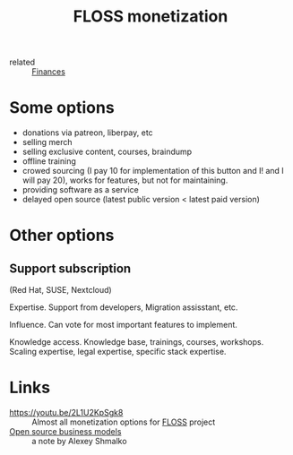 #+title: FLOSS monetization
- related :: [[file:20200619115544-finances.org][Finances]]

* Some options
- donations via patreon, liberpay, etc
- selling merch
- selling exclusive content, courses, braindump
- offline training
- crowed sourcing (I pay 10 for implementation of this button and I!
  and I will pay 20), works for features, but not for maintaining.
- providing software as a service
- delayed open source (latest public version < latest paid version)
* Other options
** Support subscription
   (Red Hat, SUSE, Nextcloud)

   Expertise.
   Support from developers, Migration assisstant, etc.

   Influence.
   Can vote for most important features to implement.

   Knowledge access.
   Knowledge base, trainings, courses,
   workshops. Scaling expertise, legal expertise, specific stack
   expertise.

* Links
- https://youtu.be/2L1U2KpSgk8 :: Almost all monetization options for [[file:20200907124550-free_libre_and_open_source_software.org][FLOSS]] project
- [[https://braindump.rasen.dev/20200409124227][Open source business models]] :: a note by Alexey Shmalko
